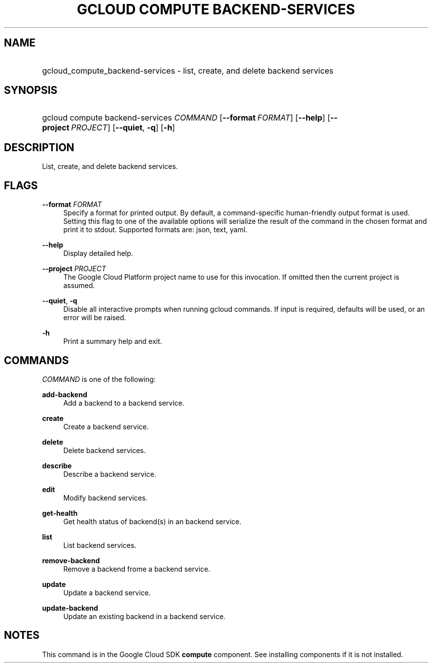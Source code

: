 .TH "GCLOUD COMPUTE BACKEND-SERVICES" "1" "" "" ""
.ie \n(.g .ds Aq \(aq
.el       .ds Aq '
.nh
.ad l
.SH "NAME"
.HP
gcloud_compute_backend-services \- list, create, and delete backend services
.SH "SYNOPSIS"
.HP
gcloud\ compute\ backend\-services\ \fICOMMAND\fR [\fB\-\-format\fR\ \fIFORMAT\fR] [\fB\-\-help\fR] [\fB\-\-project\fR\ \fIPROJECT\fR] [\fB\-\-quiet\fR,\ \fB\-q\fR] [\fB\-h\fR]
.SH "DESCRIPTION"
.sp
List, create, and delete backend services\&.
.SH "FLAGS"
.PP
\fB\-\-format\fR \fIFORMAT\fR
.RS 4
Specify a format for printed output\&. By default, a command\-specific human\-friendly output format is used\&. Setting this flag to one of the available options will serialize the result of the command in the chosen format and print it to stdout\&. Supported formats are:
json,
text,
yaml\&.
.RE
.PP
\fB\-\-help\fR
.RS 4
Display detailed help\&.
.RE
.PP
\fB\-\-project\fR \fIPROJECT\fR
.RS 4
The Google Cloud Platform project name to use for this invocation\&. If omitted then the current project is assumed\&.
.RE
.PP
\fB\-\-quiet\fR, \fB\-q\fR
.RS 4
Disable all interactive prompts when running gcloud commands\&. If input is required, defaults will be used, or an error will be raised\&.
.RE
.PP
\fB\-h\fR
.RS 4
Print a summary help and exit\&.
.RE
.SH "COMMANDS"
.sp
\fICOMMAND\fR is one of the following:
.PP
\fBadd\-backend\fR
.RS 4
Add a backend to a backend service\&.
.RE
.PP
\fBcreate\fR
.RS 4
Create a backend service\&.
.RE
.PP
\fBdelete\fR
.RS 4
Delete backend services\&.
.RE
.PP
\fBdescribe\fR
.RS 4
Describe a backend service\&.
.RE
.PP
\fBedit\fR
.RS 4
Modify backend services\&.
.RE
.PP
\fBget\-health\fR
.RS 4
Get health status of backend(s) in an backend service\&.
.RE
.PP
\fBlist\fR
.RS 4
List backend services\&.
.RE
.PP
\fBremove\-backend\fR
.RS 4
Remove a backend frome a backend service\&.
.RE
.PP
\fBupdate\fR
.RS 4
Update a backend service\&.
.RE
.PP
\fBupdate\-backend\fR
.RS 4
Update an existing backend in a backend service\&.
.RE
.SH "NOTES"
.sp
This command is in the Google Cloud SDK \fBcompute\fR component\&. See installing components if it is not installed\&.
